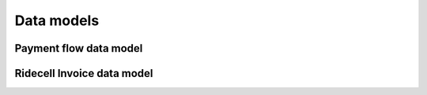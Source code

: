 Data models
===========

Payment flow data model
-----------------------


Ridecell Invoice data model
---------------------------